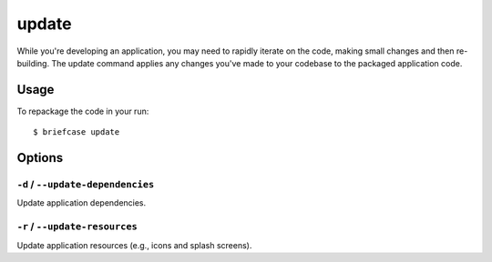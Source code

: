 ======
update
======

While you're developing an application, you may need to rapidly iterate on the
code, making small changes and then re-building. The update command applies
any changes you've made to your codebase to the packaged application code.

Usage
=====

To repackage the code in your run::

    $ briefcase update

Options
=======

``-d`` / ``--update-dependencies``
----------------------------------

Update application dependencies.

``-r`` / ``--update-resources``
-------------------------------

Update application resources (e.g., icons and splash screens).
